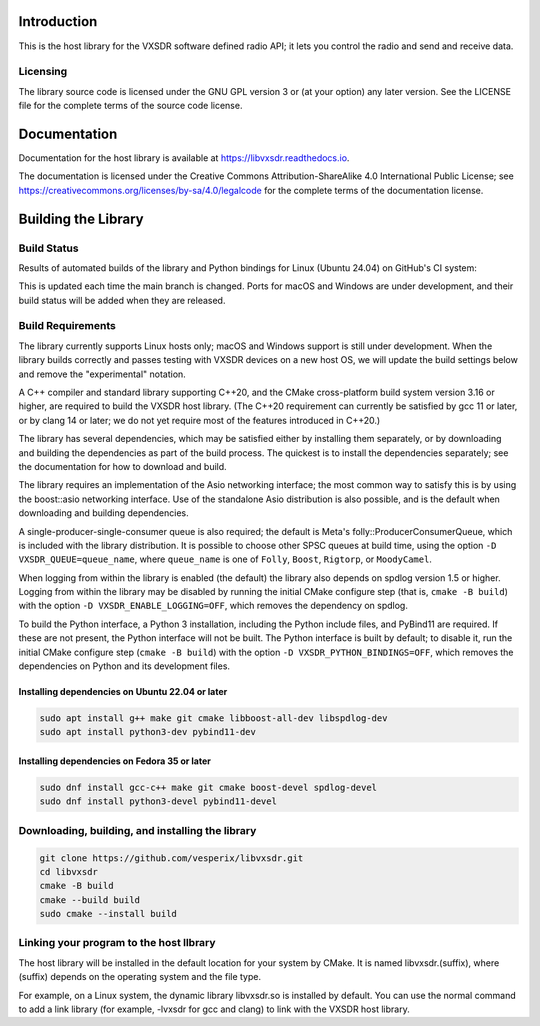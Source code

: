 ..
   Copyright (c) 2023 Vesperix Corporation
   SPDX-License-Identifier: CC-BY-SA-4.0

.. |linux_build_status| image:: https://github.com/vesperix/libvxsdr/actions/workflows/github_linux_build.yaml/badge.svg
   :alt: Linux build status badge

.. |macos_build_status| image:: https://github.com/vesperix/libvxsdr/actions/workflows/github_macos_build.yaml/badge.svg
   :alt: macOS build status badge

.. |windows_build_status| image:: https://github.com/vesperix/libvxsdr/actions/workflows/github_windows_build.yaml/badge.svg
   :alt: Windows build status badge

Introduction
============

This is the host library for the VXSDR software defined radio API;
it lets you control the radio and send and receive data.

Licensing
---------

The library source code is licensed under the GNU GPL version 3 or (at your option) any later version.
See the LICENSE file for the complete terms of the source code license.

Documentation
=============

Documentation for the host library is available at https://libvxsdr.readthedocs.io.

The documentation is licensed under the Creative Commons Attribution-ShareAlike 4.0
International Public License; see
https://creativecommons.org/licenses/by-sa/4.0/legalcode
for the complete terms of the documentation license.

Building the Library
====================

Build Status
------------

Results of automated builds of the library and Python bindings for Linux (Ubuntu 24.04)
on GitHub's CI system:

|linux_build_status|

This is updated each time the main branch is changed. Ports for macOS and Windows
are under development, and their build status will be added when they are released.

Build Requirements
------------------

The library currently supports Linux hosts only; macOS and Windows
support is still under development.
When the library builds correctly and passes testing with VXSDR devices on a
new host OS, we will update the build settings below and remove the "experimental" notation.

A C++ compiler and standard library supporting C++20, and the CMake cross-platform build
system version 3.16 or higher, are required to build the VXSDR host library. (The C++20
requirement can currently be satisfied by gcc 11 or later, or by clang 14 or later;
we do not yet require most of the features introduced in C++20.)

The library has several dependencies, which may be satisfied either by installing them separately,
or by downloading and building the dependencies as part of the build process. The quickest is to
install the dependencies separately; see the documentation for how to download and build.

The library requires an implementation of the Asio networking interface; the most common way to
satisfy this is by using the boost::asio networking interface. Use of the standalone Asio distribution
is also possible, and is the default when downloading and building dependencies.

A single-producer-single-consumer queue is also required; the default is Meta's folly::ProducerConsumerQueue,
which is included with the library distribution. It is possible to choose other SPSC queues at build time, using
the option ``-D VXSDR_QUEUE=queue_name``, where ``queue_name`` is one of ``Folly``, ``Boost``, ``Rigtorp``, or
``MoodyCamel``.

When logging from within the library is enabled (the default) the library also depends on spdlog
version 1.5 or higher. Logging from within the library may be disabled by running the initial CMake
configure step (that is, ``cmake -B build``) with the option ``-D VXSDR_ENABLE_LOGGING=OFF``,
which removes the dependency on spdlog.

To build the Python interface, a Python 3 installation, including the Python include files, and
PyBind11 are required. If these are not present, the Python interface will not be built. The Python
interface is built by default; to disable it, run the initial CMake configure step
(``cmake -B build``) with the option ``-D VXSDR_PYTHON_BINDINGS=OFF``, which
removes the dependencies on Python and its development files.

Installing dependencies on Ubuntu 22.04 or later
~~~~~~~~~~~~~~~~~~~~~~~~~~~~~~~~~~~~~~~~~~~~~~~~~

.. highlight:: text
.. code-block::

   sudo apt install g++ make git cmake libboost-all-dev libspdlog-dev
   sudo apt install python3-dev pybind11-dev

Installing dependencies on Fedora 35 or later
~~~~~~~~~~~~~~~~~~~~~~~~~~~~~~~~~~~~~~~~~~~~~~

.. highlight:: text
.. code-block::

   sudo dnf install gcc-c++ make git cmake boost-devel spdlog-devel
   sudo dnf install python3-devel pybind11-devel

Downloading, building, and installing the library
-------------------------------------------------

.. code-block:: shell

   git clone https://github.com/vesperix/libvxsdr.git
   cd libvxsdr
   cmake -B build
   cmake --build build
   sudo cmake --install build

Linking your program to the host llbrary
----------------------------------------

The host library will be installed in the default location for your system by CMake.
It is named libvxsdr.(suffix), where (suffix) depends on the operating system and the file
type.

For example, on a Linux system, the dynamic library libvxsdr.so is installed by default.
You can use the normal command to add a link library
(for example, -lvxsdr for gcc and clang) to link with the VXSDR host library.
